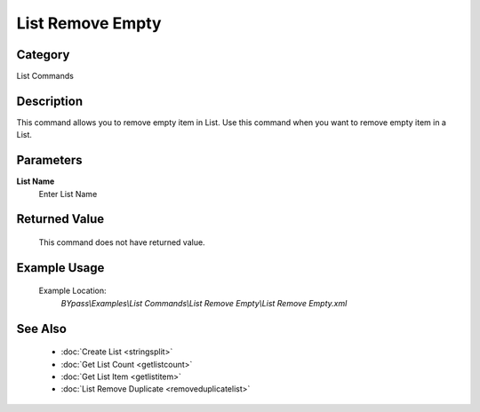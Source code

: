 List Remove Empty
=================

Category
--------
List Commands

Description
-----------

This command allows you to remove empty item in List. Use this command when you want to remove empty item in a List.

Parameters
----------

**List Name**
	Enter List Name



Returned Value
--------------
	This command does not have returned value.

Example Usage
-------------

	Example Location:  
		`BYpass\\Examples\\List Commands\\List Remove Empty\\List Remove Empty.xml`

See Also
--------
	- :doc:`Create List <stringsplit>`
	- :doc:`Get List Count <getlistcount>`
	- :doc:`Get List Item <getlistitem>`
	- :doc:`List Remove Duplicate <removeduplicatelist>`

	
